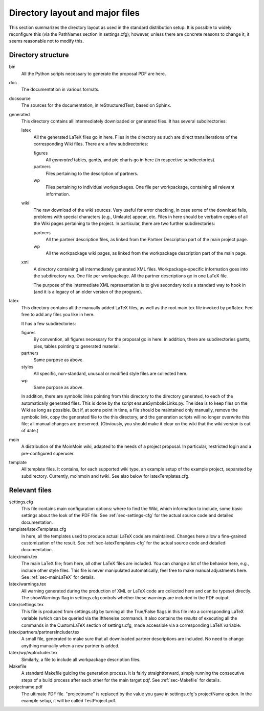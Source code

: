 ********************************
Directory layout and major files
********************************

This section summarizes the directory layout as used in the standard
distribution setup. It is possible to widely reconfigure this (via the
PathNames section in settings.cfg); however, unless there are concrete
reasons to change it, it seems reasonable not to modify this. 

=====================
 Directory structure
=====================

bin 
   All the Python scripts necessary to generate the proposal PDF are
   here. 

doc
   The documentation in various formats. 

docsource
   The sources for the documentation, in reStructuredText, based on
   Sphinx. 

generated
   This directory contains all intermediately downloaded or generated
   files. It has several subdirectories: 

   latex 
      All the generated LaTeX files go in here. Files in the directory
      as such are direct transliterations of the corresponding Wiki
      files. There are a few subdirectories: 
      
      figures
         All *generated* tables,
         gantts, and pie charts go in here (in respective
         subdirectories). 
	
      partners 
         Files pertaining to the description of partners. 

      wp 
         Files pertaining to individual workpackages. One file per
         workpackage, containing all relevant information. 
 	 

   wiki
      The raw download of the wiki sources. Very useful for error
      checking, in case some of the download fails, problems with
      special characters (e.g., Umlaute) appear, etc. Files in here
      should be verbatim copies of all the Wiki pages pertaining to
      the project. In particular, there are two further
      subdirectories: 

      partners 
         All the partner description files, as linked from the Partner
         Description part of the main project page. 

      wp 
         All the workpackage wiki pages, as linked from the
         workpackage description part of the main page. 

   xml
      A directory containing all intermediately generated XML
      files. Workpackage-specific information goes into the
      subdirectory wp. One file per workpackage. All the partner
      descriptions go in one LaTeX file. 

      The purpose of the intermediate XML representation is to give
      secondary tools a standard way to hook in (and it is a legacy of
      an older version of the program). 

latex
   This directory contains all the manually added LaTeX files, as well
   as the root main.tex file invoked by pdflatex. Feel free to add any
   files you like in here. 

   It has a few subdirectories: 

   figures 
      By convention, all figures necessary for the proposal go in
      here. In addition, there are subdirectories gantts, pies, tables
      pointing to generated material. 

   partners 
      Same purpose as above. 

   styles
      All specific, non-standard, unusual or modified style files are
      collected here.  

   wp 
      Same purpose as above. 
  
   In addition, there are symbolic links pointing from this directory
   to the directory generated, to each of the automatically generated
   files. This is done by the script ensureSymbolicLinks.py. The idea
   is to keep files on the Wiki as long as possible. But if, at some
   point in time, a file should be maintained only manually, remove
   the symbolic link, copy the generated file to the this directory,
   and the generation scripts will no longer overwrite this file; all
   manual changes are preserved. (Obviously, you should make it clear
   on the wiki that the wiki version is out of date.) 

moin 
   A distribution of the MoinMoin wiki, adapted to the needs of a
   project proposal. In particular, restricted login and a
   pre-configured superuser. 

template 
   All template files. It contains, for each supported wiki type, an
   example setup of the example project, separated by
   subdirectory. Currently, moinmoin and twiki. 
   See also below for latexTemplates.cfg. 



================
 Relevant files
================


settings.cfg
   This file contains main configuration options: where to find the
   Wiki, which information to include, some basic settings about the
   look of the PDF file. See :ref:`sec-settings-cfg` for the actual
   source code and detailed documentation. 

template/latexTemplates.cfg
   In here, all the templates used to produce actual LaTeX code are
   maintained. Changes here allow a fine-grained customization of the
   result. See :ref:`sec-latexTemplates-cfg` for the actual source
   code and detailed documentation. 


latex/main.tex
   The main LaTeX file; from here, all other LaTeX files are
   included. You can change a lot of the behavior here, e.g., include
   other style files. This file is never manipulated automatically,
   feel free to make manual adjustments here. See :ref:`sec-mainLaTeX` for details. 

latex/warnings.tex 
   All warning generated during the production of XML or LaTeX code
   are collected here and can be typeset directly. The showWarnings
   flag in settings.cfg controls whether these warnings are included
   in the PDF output.

latex/settings.tex
   This file is produced from settings.cfg by turning all the
   True/False flags in this file into a corresponding LaTeX variable
   (which can be queried via the ifthenelse command). It also contains
   the *results* of executing all the  commands in  the CustomLaTeX
   section of settings.cfg, made accessible via a corresponding LaTeX
   variable. 

latex/partners/partnersIncluder.tex
   A small file, generated to make sure that all downloaded partner
   descriptions are included. No need to change anything manually when
   a new partner is added. 

latex/wp/wpIncluder.tex 
   Similarly, a file to include all workpackage description files. 

Makefile
   A standard Makefile guiding the generation process. It is fairly
   straightforward, simply running the consecutive steps of a build
   process after each other for the main target *pdf*. See
   :ref:`sec-Makefile` for details. 

projectname.pdf 
   The ultimate PDF file. "projectname" is replaced by the value you
   gave in settings.cfg's projectName option. In the example setup, it
   will be called TestProject.pdf. 

